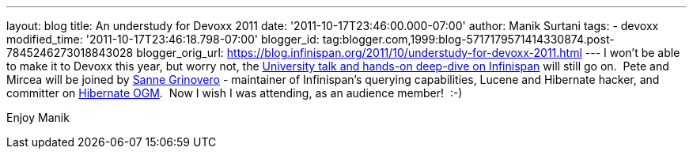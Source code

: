 ---
layout: blog
title: An understudy for Devoxx 2011
date: '2011-10-17T23:46:00.000-07:00'
author: Manik Surtani
tags:
- devoxx
modified_time: '2011-10-17T23:46:18.798-07:00'
blogger_id: tag:blogger.com,1999:blog-5717179571414330874.post-7845246273018843028
blogger_orig_url: https://blog.infinispan.org/2011/10/understudy-for-devoxx-2011.html
---
I won't be able to make it to Devoxx this year, but worry not, the
http://infinispan.blogspot.com/2011/09/javaone-2011-and-devoxx-2011.html[University
talk and hands-on deep-dive on Infinispan] will still go on.  Pete and
Mircea will be joined by
http://community.jboss.org/people/sannegrinovero[Sanne Grinovero] -
maintainer of Infinispan's querying capabilities, Lucene and Hibernate
hacker, and committer on http://ogm.hibernate.org/[Hibernate OGM].  Now
I wish I was attending, as an audience member!  :-)

Enjoy
Manik
